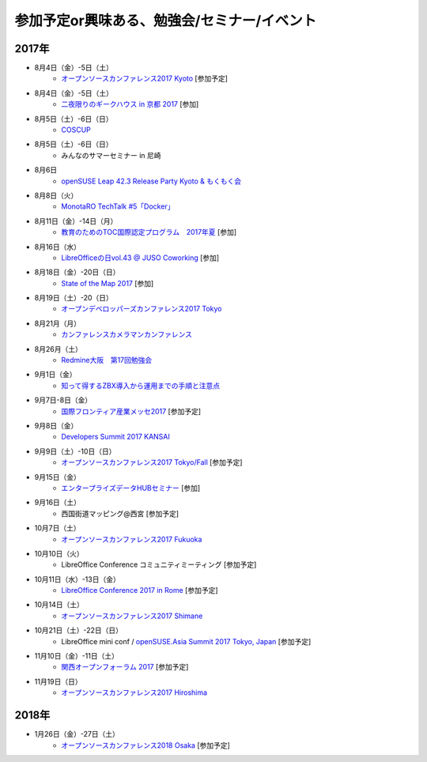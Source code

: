 参加予定or興味ある、勉強会/セミナー/イベント
=====================================================

2017年
^^^^^^^

* 8月4日（金）-5日（土）
   * `オープンソースカンファレンス2017 Kyoto <https://www.ospn.jp/osc2017-kyoto/>`_ [参加予定]

* 8月4日（金）-5日（土）
   * `二夜限りのギークハウス in 京都 2017 <https://atnd.org/events/88929>`_ [参加]

* 8月5日（土）-6日（日）
   * `COSCUP <http://coscup.org/>`_

* 8月5日（土）-6日（日）
   * みんなのサマーセミナー in 尼崎

* 8月6日
   * `openSUSE Leap 42.3 Release Party Kyoto & もくもく会 <https://opensuseja.connpass.com/event/62902/>`_

* 8月8日（火）
   * `MonotaRO TechTalk #5「Docker」 <http://www.kokuchpro.com/event/monotarotech5/>`_

* 8月11日（金）-14日（月）
   * `教育のためのTOC国際認定プログラム　2017年夏 <http://peatix.com/event/245309>`_ [参加]

* 8月16日（水）
   * `LibreOfficeの日vol.43 @ JUSO Coworking <https://juso-coworking.doorkeeper.jp/events/63516>`_ [参加]

* 8月18日（金）-20日（日）
   * `State of the Map 2017 <http://wiki.openstreetmap.org/wiki/State_of_the_Map_2017>`_ [参加]

* 8月19日（土）-20（日）
   * `オープンデベロッパーズカンファレンス2017 Tokyo <https://www.ospn.jp/odc2017/>`_

* 8月21月（月）
   * `カンファレンスカメラマンカンファレンス <https://connpass.com/event/62150/>`_

* 8月26月（土）
   * `Redmine大阪　第17回勉強会 <https://redmine-osaka.connpass.com/event/61856/>`_

* 9月1日（金）
   * `知って得するZBX導入から運用までの手順と注意点 <https://osslabo.doorkeeper.jp/events/63346>`_

* 9月7日-8日（金）
   * `国際フロンティア産業メッセ2017 <https://www.kobemesse.com/>`_ [参加予定]

* 9月8日（金）
   * `Developers Summit 2017 KANSAI <http://event.shoeisha.jp/devsumi/20170908/>`_

* 9月9日（土）-10日（日）
   * `オープンソースカンファレンス2017 Tokyo/Fall <https://www.ospn.jp/osc2017-fall/>`_ [参加予定]

* 9月15日（金）
   * `エンタープライズデータHUBセミナー <http://www.it-innovation.co.jp/2017/06/23-190330/>`_ [参加]

* 9月16日（土）
   * 西国街道マッピング@西宮 [参加予定]

* 10月7日（土）
   * `オープンソースカンファレンス2017 Fukuoka <https://www.ospn.jp/osc2017-fukuoka/>`_

* 10月10日（火）
   * LibreOffice Conference コミュニティミーティング [参加予定]

* 10月11日（水）-13日（金）
   * `LibreOffice Conference 2017 in Rome <http://libocon.org/>`_ [参加予定]

* 10月14日（土）
   * `オープンソースカンファレンス2017 Shimane <https://www.ospn.jp/osc2017-shimane/>`_

* 10月21日（土）-22日（日）
   * LibreOffice mini conf / `openSUSE.Asia Summit 2017 Tokyo, Japan <https://news.opensuse.org/2017/06/30/opensuse-asia-summit-2017-tokyo-japan/>`_ [参加予定]

* 11月10日（金）-11日（土）
   * `関西オープンフォーラム 2017 <https://k-of.jp/>`_ [参加予定]

* 11月19日（日）
   * `オープンソースカンファレンス2017 Hiroshima <https://www.ospn.jp/osc2017-hiroshima/>`_

2018年
^^^^^^^

* 1月26日（金）-27日（土）
   * `オープンソースカンファレンス2018 Osaka <https://www.ospn.jp/osc2018-osaka/>`_ [参加予定]

